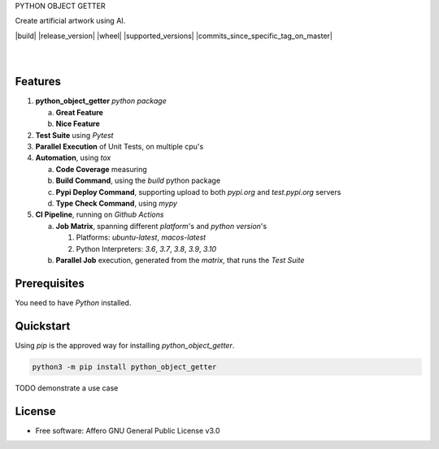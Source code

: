 PYTHON OBJECT GETTER

Create artificial artwork using AI.

.. start-badges

| |build| |release_version| |wheel| |supported_versions| |commits_since_specific_tag_on_master| |commits_since_latest_github_release|


|
.. | **Source Code:** https://github.com/boromir674/python-object-getter
.. | **Pypi Package:** https://pypi.org/project/python_object_getter/
|


.. Test Workflow Status on Github Actions for specific branch <branch>

.. |build| image:: https://img.shields.io/github/workflow/status/boromir674/python-object-getter/Test%20Python%20Package/master?label=build&logo=github-actions&logoColor=%233392FF
    :alt: GitHub Workflow Status (branch)
    .. :target: https://github.com/boromir674/python-object-getter/actions/workflows/test.yaml?query=branch%3Amaster

.. above url to workflow runs, filtered by the specified branch

.. |release_version| image:: https://img.shields.io/pypi/v/python_object_getter
    :alt: Production Version
    .. :target: https://pypi.org/project/python_object_getter/

.. |wheel| image:: https://img.shields.io/pypi/wheel/python-object-getter?color=green&label=wheel
    :alt: PyPI - Wheel
    .. :target: https://pypi.org/project/python_object_getter

.. |supported_versions| image:: https://img.shields.io/pypi/pyversions/python-object-getter?color=blue&label=python&logo=python&logoColor=%23ccccff
    :alt: Supported Python versions
    .. :target: https://pypi.org/project/python_object_getter

.. |commits_since_specific_tag_on_master| image:: https://img.shields.io/github/commits-since/boromir674/python-object-getter/v0.0.1/master?color=blue&logo=github
    :alt: GitHub commits since tagged version (branch)
    .. :target: https://github.com/boromir674/python-object-getter/compare/v0.0.1..master

.. |commits_since_latest_github_release| image:: https://img.shields.io/github/commits-since/boromir674/python-object-getter/latest?color=blue&logo=semver&sort=semver
    :alt: GitHub commits since latest release (by SemVer)


Features
========


1. **python_object_getter** `python package`

   a. **Great Feature**
   b. **Nice Feature**

2. **Test Suite** using `Pytest`
3. **Parallel Execution** of Unit Tests, on multiple cpu's
4. **Automation**, using `tox`

   a. **Code Coverage** measuring
   b. **Build Command**, using the `build` python package
   c. **Pypi Deploy Command**, supporting upload to both `pypi.org` and `test.pypi.org` servers
   d. **Type Check Command**, using `mypy`
5. **CI Pipeline**, running on `Github Actions`

   a. **Job Matrix**, spanning different `platform`'s and `python version`'s

      1. Platforms: `ubuntu-latest`, `macos-latest`
      2. Python Interpreters: `3.6`, `3.7`, `3.8`, `3.9`, `3.10`
   b. **Parallel Job** execution, generated from the `matrix`, that runs the `Test Suite`


Prerequisites
=============

You need to have `Python` installed.

Quickstart
==========

Using `pip` is the approved way for installing `python_object_getter`.

.. code-block:: sh

    python3 -m pip install python_object_getter


TODO demonstrate a use case

License
=======

* Free software: Affero GNU General Public License v3.0
